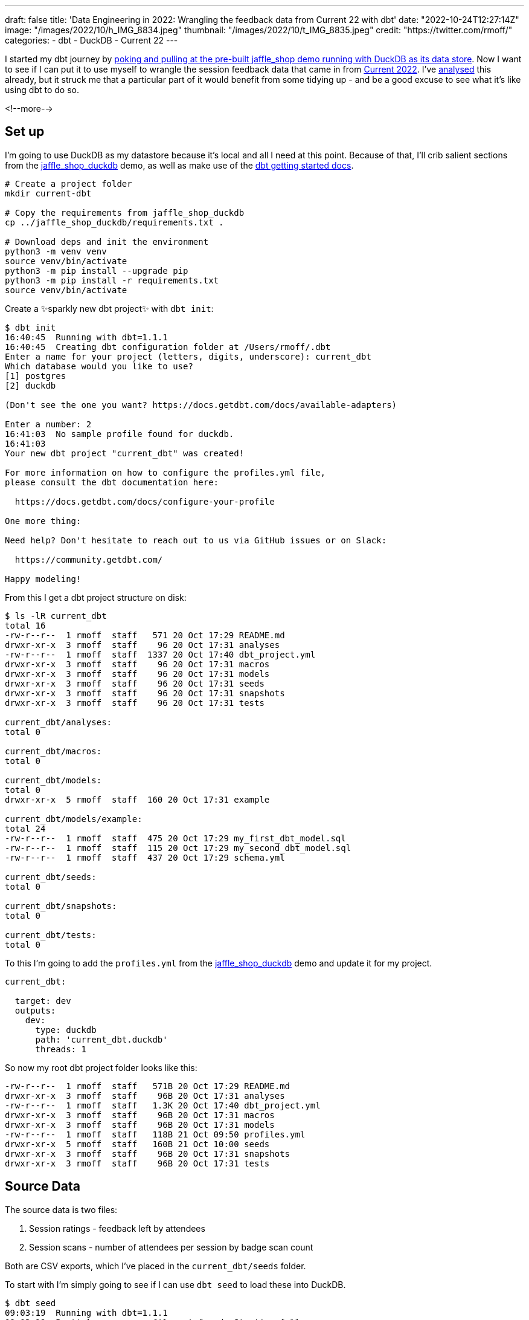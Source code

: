 ---
draft: false
title: 'Data Engineering in 2022: Wrangling the feedback data from Current 22 with dbt'
date: "2022-10-24T12:27:14Z"
image: "/images/2022/10/h_IMG_8834.jpeg"
thumbnail: "/images/2022/10/t_IMG_8835.jpeg"
credit: "https://twitter.com/rmoff/"
categories:
- dbt
- DuckDB
- Current 22
---

:source-highlighter: rouge
:icons: font
:rouge-css: style
:rouge-style: github

I started my dbt journey by link:/2022/10/20/data-engineering-in-2022-exploring-dbt-with-duckdb/[poking and pulling at the pre-built jaffle_shop demo running with DuckDB as its data store]. Now I want to see if I can put it to use myself to wrangle the session feedback data that came in from https://2022.currentevent.io/[Current 2022]. I've link:/2022/10/14/current-22-session-analysis-with-duckdb-and-jupyter-notebook/[analysed] this already, but it struck me that a particular part of it would benefit from some tidying up - and be a good excuse to see what it's like using dbt to do so. 

<!--more-->

## Set up

I'm going to use DuckDB as my datastore because it's local and all I need at this point. Because of that, I'll crib salient sections from the https://github.com/dbt-labs/jaffle_shop_duckdb/[jaffle_shop_duckdb] demo, as well as make use of the https://docs.getdbt.com/docs/get-started/getting-started-dbt-core[dbt getting started docs].

[source,bash]
----
# Create a project folder
mkdir current-dbt

# Copy the requirements from jaffle_shop_duckdb
cp ../jaffle_shop_duckdb/requirements.txt .

# Download deps and init the environment
python3 -m venv venv
source venv/bin/activate
python3 -m pip install --upgrade pip
python3 -m pip install -r requirements.txt
source venv/bin/activate
----

Create a ✨sparkly new dbt project✨ with `dbt init`: 

[source]
----
$ dbt init
16:40:45  Running with dbt=1.1.1
16:40:45  Creating dbt configuration folder at /Users/rmoff/.dbt
Enter a name for your project (letters, digits, underscore): current_dbt
Which database would you like to use?
[1] postgres
[2] duckdb

(Don't see the one you want? https://docs.getdbt.com/docs/available-adapters)

Enter a number: 2
16:41:03  No sample profile found for duckdb.
16:41:03
Your new dbt project "current_dbt" was created!

For more information on how to configure the profiles.yml file,
please consult the dbt documentation here:

  https://docs.getdbt.com/docs/configure-your-profile

One more thing:

Need help? Don't hesitate to reach out to us via GitHub issues or on Slack:

  https://community.getdbt.com/

Happy modeling!
----

From this I get a dbt project structure on disk: 

[source,bash]
----
$ ls -lR current_dbt
total 16
-rw-r--r--  1 rmoff  staff   571 20 Oct 17:29 README.md
drwxr-xr-x  3 rmoff  staff    96 20 Oct 17:31 analyses
-rw-r--r--  1 rmoff  staff  1337 20 Oct 17:40 dbt_project.yml
drwxr-xr-x  3 rmoff  staff    96 20 Oct 17:31 macros
drwxr-xr-x  3 rmoff  staff    96 20 Oct 17:31 models
drwxr-xr-x  3 rmoff  staff    96 20 Oct 17:31 seeds
drwxr-xr-x  3 rmoff  staff    96 20 Oct 17:31 snapshots
drwxr-xr-x  3 rmoff  staff    96 20 Oct 17:31 tests

current_dbt/analyses:
total 0

current_dbt/macros:
total 0

current_dbt/models:
total 0
drwxr-xr-x  5 rmoff  staff  160 20 Oct 17:31 example

current_dbt/models/example:
total 24
-rw-r--r--  1 rmoff  staff  475 20 Oct 17:29 my_first_dbt_model.sql
-rw-r--r--  1 rmoff  staff  115 20 Oct 17:29 my_second_dbt_model.sql
-rw-r--r--  1 rmoff  staff  437 20 Oct 17:29 schema.yml

current_dbt/seeds:
total 0

current_dbt/snapshots:
total 0

current_dbt/tests:
total 0
----

To this I'm going to add the `profiles.yml` from the https://raw.githubusercontent.com/dbt-labs/jaffle_shop_duckdb/duckdb/profiles.yml[jaffle_shop_duckdb] demo and update it for my project.  

[source,yaml]
----
current_dbt:

  target: dev
  outputs:
    dev:
      type: duckdb
      path: 'current_dbt.duckdb'
      threads: 1
----

So now my root dbt project folder looks like this: 

[source,bash]
----
-rw-r--r--  1 rmoff  staff   571B 20 Oct 17:29 README.md
drwxr-xr-x  3 rmoff  staff    96B 20 Oct 17:31 analyses
-rw-r--r--  1 rmoff  staff   1.3K 20 Oct 17:40 dbt_project.yml
drwxr-xr-x  3 rmoff  staff    96B 20 Oct 17:31 macros
drwxr-xr-x  3 rmoff  staff    96B 20 Oct 17:31 models
-rw-r--r--  1 rmoff  staff   118B 21 Oct 09:50 profiles.yml
drwxr-xr-x  5 rmoff  staff   160B 21 Oct 10:00 seeds
drwxr-xr-x  3 rmoff  staff    96B 20 Oct 17:31 snapshots
drwxr-xr-x  3 rmoff  staff    96B 20 Oct 17:31 tests
----


## Source Data

The source data is two files: 

1. Session ratings - feedback left by attendees
2. Session scans - number of attendees per session by badge scan count

Both are CSV exports, which I've placed in the `current_dbt/seeds` folder. 

To start with I'm simply going to see if I can use `dbt seed` to load these into DuckDB. 

[source,bash]
----
$ dbt seed
09:03:19  Running with dbt=1.1.1
09:03:19  Partial parse save file not found. Starting full parse.
09:03:20  Found 2 models, 4 tests, 0 snapshots, 0 analyses, 167 macros, 0 operations, 2 seed files, 0 sources, 0 exposures, 0 metrics
09:03:20
09:03:20  Concurrency: 1 threads (target='dev')
09:03:20
09:03:20  1 of 2 START seed file main.rating_detail ...................................... [RUN]
09:03:21  1 of 2 OK loaded seed file main.rating_detail .................................. [INSERT 2416 in 0.61s]
09:03:21  2 of 2 START seed file main.session_scans ...................................... [RUN]
09:03:21  2 of 2 OK loaded seed file main.session_scans .................................. [INSERT 163 in 0.10s]
09:03:21
09:03:21  Finished running 2 seeds in 0.86s.
09:03:21
09:03:21  Completed successfully
09:03:21
09:03:21  Done. PASS=2 WARN=0 ERROR=0 SKIP=0 TOTAL=2
----

Holy smokes! There's now a DuckDB file created, and within it two tables holding data! And all I did was drop two CSV files into a folder and run `dbt seed`. 

[source,bash]
----
$ ls -l *.duckdb
-rw-r--r--  1 rmoff  staff  2109440 21 Oct 10:03 current_dbt.duckdb
----

[source,sql]
----
current_dbt.duckdb> \dt
+---------------+
| name          |
+---------------+
| rating_detail |
| session_scans |
+---------------+
Time: 0.018s
current_dbt.duckdb> describe session_scans;
+-----+--------------------------------------------------------+---------+---------+------------+-------+
| cid | name                                                   | type    | notnull | dflt_value | pk    |
+-----+--------------------------------------------------------+---------+---------+------------+-------+
| 0   | Session Code                                           | VARCHAR | False   | <null>     | False |
| 1   | Day                                                    | VARCHAR | False   | <null>     | False |
| 2   | Start                                                  | VARCHAR | False   | <null>     | False |
| 3   | End                                                    | VARCHAR | False   | <null>     | False |
| 4   | Speakers                                               | VARCHAR | False   | <null>     | False |
| 5   | Name                                                   | VARCHAR | False   | <null>     | False |
| 6   | Scans                                                  | VARCHAR | False   | <null>     | False |
| 7   | Location                                               | VARCHAR | False   | <null>     | False |
| 8   | Average Sesion Rating                                  | DOUBLE  | False   | <null>     | False |
| 9   | # Survey Responses                                     | INTEGER | False   | <null>     | False |
| 10  | Please rate your overall experience with this session. | DOUBLE  | False   | <null>     | False |
| 11  | Please rate the quality of the content.                | DOUBLE  | False   | <null>     | False |
| 12  | Please rate your satisfaction with the presenter.      | DOUBLE  | False   | <null>     | False |
[…]
+-----+--------------------------------------------------------+---------+---------+------------+-------+
Time: 0.011s
current_dbt.duckdb> describe rating_detail;
+-----+---------------+---------+---------+------------+-------+
| cid | name          | type    | notnull | dflt_value | pk    |
+-----+---------------+---------+---------+------------+-------+
| 0   | sessionID     | INTEGER | False   | <null>     | False |
| 1   | title         | VARCHAR | False   | <null>     | False |
| 2   | Start Time    | VARCHAR | False   | <null>     | False |
| 3   | Rating Type   | VARCHAR | False   | <null>     | False |
| 4   | Rating Type_2 | VARCHAR | False   | <null>     | False |
| 5   | rating        | INTEGER | False   | <null>     | False |
| 6   | Comment       | VARCHAR | False   | <null>     | False |
| 7   | User ID       | INTEGER | False   | <null>     | False |
| 8   | First         | VARCHAR | False   | <null>     | False |
| 9   | Last          | VARCHAR | False   | <null>     | False |
| 10  | Email         | VARCHAR | False   | <null>     | False |
| 11  | Sponsor Share | VARCHAR | False   | <null>     | False |
| 12  | Account Type  | VARCHAR | False   | <null>     | False |
| 13  | Attendee Type | VARCHAR | False   | <null>     | False |
+-----+---------------+---------+---------+------------+-------+
Time: 0.009s
current_dbt.duckdb>
----

Pretty nice! So let's think now about what we want to do with this data. 

## Data Wrangling: The Spec

There are several things I want to do with the data: 

1. Create a single detail table of all rating comments and scores
2. Create a summary table of both rating and attendance data
3. Remove PII data of those who left ratings
4. Rename fields to remove spaces etc
5. Pivot the "Rating Type" / "rating" values into a set of columns. 
+
In its current form it looks like this: 
+
[source,sql]
----
current_dbt.duckdb> select SessionID, "Rating Type", rating from rating_detail;
+-----------+--------------------+--------+
| SessionID | Rating Type        | rating |
+-----------+--------------------+--------+
| 42        | Overall Experience | 5      |
| 42        | Presenter          | 5      |
| 42        | Content            | 4      |
| 42        | Overall Experience | 5      |
| 42        | Presenter          | 5      |
| 42        | Content            | 5      |
+-----------+--------------------+--------+
6 rows in set
Time: 0.009s
----
+
In the final table it would be better to pivot these into individual fields like this: 
+
[source,sql]
----
+------------+----------------+------------------+----------------+
| session_id | content_rating | presenter_rating | overall_rating |
+------------+----------------+------------------+----------------+
| 42         | <null>         | <null>           | 5              |
| 42         | <null>         | 5                | <null>         |
| 42         | 4              | <null>           | <null>         |
| 42         | <null>         | <null>           | 5              |
| 42         | <null>         | 5                | <null>         |
| 42         | 5              | <null>           | <null>         |
+------------+----------------+------------------+----------------+
6 rows in set
Time: 0.009s
----
+
With the data structured like this analyses can be more easily run against the data. 

6. Unify the identifier used for sessions - at the moment the two sets of data use `Session Code` and `sessionID` which don't relate and are sometimes `null`. The only common link is the title of the session itself. 
+
[source,sql]
----
current_dbt.duckdb> select r.sessionID,
                            s."Session Code",
                            r.title
                      from rating_detail r
                            inner join session_scans s
                            on r.title=s.name
                    using sample 5;
+-----------+--------------+-----------------------------------------------------------------------------------------------+
| sessionID | Session Code | title                                                                                         |
+-----------+--------------+-----------------------------------------------------------------------------------------------+
| 140       | 50650015-1   | A Crash Course in Designing Messaging APIs                                                    |
| 33        | 50650015-2   | You're Spiky and We Know It - Twilio's journey on Handling Data Spikes for Real-Time Alerting |
| 141       | 50650011-7   | Bootiful Kafka: Get the Message!                                                              |
| 139       | <null>       | KEYNOTE: Apache Kafka: Past, Present, & Future                                                |
| 104       | 50650048-4   | Knock Knock, Who's There? Identifying Kafka Clients in a Multi-tenant Environment             |
+-----------+--------------+-----------------------------------------------------------------------------------------------+
5 rows in set
Time: 0.009s
----

7. Create a new field showing if an attendee who left a session rating was there in-person or not. The source data has `Attendee Type` field but this is more granular and exposes more data than we'd like to to the end analyst
+
[source,sql]
----
current_dbt.duckdb> select "Attendee type" , count(*) 
                      from main_seed_data.rating_detail 
                    group by "Attendee Type" 
                    order by 1;
+--------------------+--------------+
| Attendee Type      | count_star() |
+--------------------+--------------+
| Employee           | 126          |
| General            | 1334         |
| Speaker            | 298          |
[…]
| Virtual            | 537          |
+--------------------+--------------+
15 rows in set
Time: 0.008s
----

8. Exclude session data for mealtimes (whilst this data is important, it's outside my scope of analysis)
9. Pivot the session track into a single field. Currently the data has a field for each track and a check in the appropriate one. Very spreadsheet-y, not very RDBMS-y: 
+
[source,sql]
----
current_dbt.duckdb> select * from main_seed_data.session_scans using sample 10;
+ […] -+--------------+------------------+------------------------------+
| […]  | Kafka Summit | Modern Data Flow | Operations and Observability |
+ […] -+--------------+------------------+------------------------------+
| […]  | x            | <null>           | x                            |
| […]  | <null>       | <null>           | <null>                       |
| […]  | x            | x                | <null>                       |
| […]  | x            | x                | <null>                       |
| […]  | <null>       | <null>           | x                            |
| […]  | <null>       | x                | <null>                       |
| […]  | <null>       | <null>           | x                            |
| […]  | x            | <null>           | <null>                       |
| […]  | <null>       | x                | <null>                       |
| […]  | <null>       | <null>           | <null>                       |
+ […] -+--------------+------------------+------------------------------+
10 rows in set
Time: 0.025s
----
+
I'd rather narrow the table into a single https://duckdb.org/docs/sql/data_types/list[`LIST`] of track(s) for each session, something like: 
+
[source,sql]
----
+ […] -+----------------------------------------------------+
| […]  | Track                                              |
+ […] -+----------------------------------------------------+
| […]  | ['Kafka Summit','Operations and Observability']    |
| […]  | ['Kafka Summit']                                   |
| […]  | ['Kafka Summit']                                   |
| […]  | ['Modern Data Flow']                               |
+ […] -+----------------------------------------------------+
----


## My First Model 👨‍🎓

### Staging model #1: Rating Detail (`stg_rating`)

Following the pattern of the https://github.com/dbt-labs/jaffle_shop_duckdb[jaffle shop] demo, I'm going to use staging tables to tidy up the raw data to start with. 

We'll check the pattern works first with one table (`rating_detail`) and then move on to the other. 

In starting to write out the SQL I noticed a problem in my naming: 

[source,sql]
----
with source as (
  select * from {{ ref('rating_detail')}}
)
----

Although the `ref` here is to the seed data, it made me think about the database object names. If my source raw data is going to be loaded into a table called `rating_detail` then it's potentially going to get rather confusing. I want to either use a name prefix or perhaps a separate database catalog (schema) for this raw data that I've loaded. Checking the docs I found the https://docs.getdbt.com/reference/seed-configs[seed configuration] including an option to https://docs.getdbt.com/reference/seed-configs#apply-the-schema-configuration-to-all-seeds[set the schema]. 

So I've added to my `dbt_project.yml` the following: 

[source,yaml]
----
seeds:
  +schema: seed_data
----

I could drop the existing tables directly (just to keep things tidy), but in all honesty it's quicker just to remove the database and let DuckDB create a new one when we re-run the seed command.

[source,bash]
----
$ rm current_dbt.duckdb
$ dbt seed
13:26:03  Running with dbt=1.1.1
13:26:03  Unable to do partial parsing because a project config has changed
13:26:03  Found 2 models, 4 tests, 0 snapshots, 0 analyses, 167 macros, 0 operations, 2 seed files, 0 sources, 0 exposures, 0 metrics
13:26:03
13:26:04  Concurrency: 1 threads (target='dev')
13:26:04
13:26:04  1 of 2 START seed file main_seed_data.rating_detail ............................ [RUN]
13:26:04  1 of 2 OK loaded seed file main_seed_data.rating_detail ........................ [INSERT 2416 in 0.54s]
13:26:04  2 of 2 START seed file main_seed_data.session_scans ............................ [RUN]
13:26:04  2 of 2 OK loaded seed file main_seed_data.session_scans ........................ [INSERT 163 in 0.11s]
13:26:04
13:26:04  Finished running 2 seeds in 0.84s.
13:26:04
13:26:04  Completed successfully
13:26:04
13:26:04  Done. PASS=2 WARN=0 ERROR=0 SKIP=0 TOTAL=2
----

Now my seed data is loaded into two tables in their own schema: 

[source,sql]
----
$ duckdb current_dbt.duckdb -c "select table_schema, table_name, table_type from information_schema.tables;"

┌────────────────┬───────────────┬────────────┐
│  table_schema  │  table_name   │ table_type │
├────────────────┼───────────────┼────────────┤
│ main_seed_data │ rating_detail │ BASE TABLE │
│ main_seed_data │ session_scans │ BASE TABLE │
└────────────────┴───────────────┴────────────┘
----

++++
<div class="tenor-gif-embed" data-postid="16333599" data-share-method="host" data-aspect-ratio="1.26482" data-width="100%"><a href="https://tenor.com/view/shaun-the-sheep-thumbs-up-okay-alright-good-job-gif-16333599">Shaun The Sheep Thumbs Up GIF</a>from <a href="https://tenor.com/search/shaun+the+sheep-gifs">Shaun The Sheep GIFs</a></div> <script type="text/javascript" async src="https://tenor.com/embed.js"></script>
++++

So back to my staging model. Here's my first pass at the clean up of `rating_detail` based on the relevant points of the link:#_data_wrangling_the_spec[spec above] to implement at this stage. 

[source,sql]
----
WITH      source_data AS (
          -- Spec #4: Rename fields to remove spaces etc
          SELECT    title           AS session_name,
                    "Rating Type"   AS rating_type,
                    rating,
                    "comment"       AS rating_comment,
                    "Attendee Type" AS attendee_type
                    -- Spec #7 Create a new field showing if attendee was in-person or not
                    CASE WHEN "Attendee Type" = 'Virtual' THEN 1 ELSE 0 AS virtual_attendee
                    -- Spec #3: Remove PII data of those who left ratings
          FROM      {{ ref('rating_detail') }}
          )

SELECT    *
FROM      source_data
-- Spec #8: Exclude irrelevant sessions
WHERE     session_name NOT IN ('Breakfast', 'Lunch', 'Registration')
----

Let's compile it and see how it goes. Before I do this I'm going to tear off the training wheels and remove the example models - we can do this for ourselves :-)

[source,bash]
----
$ rm -rf models/example
----

[source,bash]
----
$ dbt compile
14:24:11  Running with dbt=1.1.1
14:24:12  [WARNING]: Configuration paths exist in your dbt_project.yml file which do not apply to any resources.
There are 1 unused configuration paths:
- models.current_dbt.example

14:24:12  Found 1 model, 0 tests, 0 snapshots, 0 analyses, 167 macros, 0 operations, 2 seed files, 0 sources, 0 exposures, 0 metrics
14:24:12
14:24:12  Concurrency: 1 threads (target='dev')
14:24:12
14:24:12  Done.
----

A warning which we'll look at later, but for now it _looks_ like the compile succeeded. Let's check the output: 

[source,sql]
----
$ cat ./target/compiled/current_dbt/models/staging/stg_ratings.sql
WITH      source_data AS (
          -- Spec #4: Rename fields to remove spaces etc
          SELECT    title           AS session_name,
                    "Rating Type"   AS rating_type,
                    rating,
                    "comment"       AS rating_comment,
                    "Attendee Type" AS attendee_type
                    -- Spec #7 Create a new field showing if attendee was in-person or not
                    CASE WHEN "Attendee Type" = 'Virtual' THEN 1 ELSE 0 AS virtual_attendee
                    -- Spec #3: Remove PII data of those who left ratings
          FROM      "main"."main_seed_data"."rating_detail"
          )

SELECT    *
FROM      source_data
-- Spec #8: Exclude irrelevant sessions
WHERE     session_name NOT IN ('Breakfast', 'Lunch', 'Registration')
----

I'm not sure if the qualification of the schema looks right here `FROM      "main"."main_seed_data"."rating_detail"` but let's worry about that when we need to. Which is right now, because I'm going to try and run this model too. Over in the `dbt_project.yml` I'll tell it to create the staging model as a view (and in the process fix the warning above about the unused `examples` path): 

[source,yaml]
----
models:
  current_dbt:
    staging:
      +materialized: view
----

With that set, let's try running it. If all goes well, I'll get a view created in DuckDB. 

[source,sql]
----
$ dbt run
14:27:41  Running with dbt=1.1.1
14:27:41  Unable to do partial parsing because a project config has changed
14:27:42  Found 1 model, 0 tests, 0 snapshots, 0 analyses, 167 macros, 0 operations, 2 seed files, 0 sources, 0 exposures, 0 metrics
14:27:42
14:27:42  Concurrency: 1 threads (target='dev')
14:27:42
14:27:42  1 of 1 START view model main.stg_ratings ....................................... [RUN]
14:27:42  1 of 1 ERROR creating view model main.stg_ratings .............................. [ERROR in 0.05s]
14:27:42
14:27:42  Finished running 1 view model in 0.24s.
14:27:42
14:27:42  Completed with 1 error and 0 warnings:
14:27:42
14:27:42  Runtime Error in model stg_ratings (models/staging/stg_ratings.sql)
14:27:42    Parser Error: syntax error at or near "CASE"
14:27:42    LINE 12:                     CASE WHEN "Attendee Type" = 'Virtual' THEN 1 ELSE 0 AS virtual_attendee
14:27:42                        -- Spec #3: Remove PII data of those who left ratings
14:27:42              FROM      "main"."main_seed_data"."rating_detail"
14:27:42              )
14:27:42
14:27:42    SELECT    *
14:27:42    FROM      source_data
14:27:42    -- Spec #8: Exclude irrelevant sessions
14:27:42    WHERE     session_name NOT IN ('Breakfast', 'Lunch', 'Registration')
14:27:42      );
14:27:42    ...
14:27:42                                 ^
14:27:42
14:27:42  Done. PASS=0 WARN=0 ERROR=1 SKIP=0 TOTAL=1
----

Well, all didn't go well. 

[source]
----
Runtime Error in model stg_ratings (models/staging/stg_ratings.sql)
  Parser Error: syntax error at or near "CASE"
----

Hmmm. So it turns out that the compile will compile _but not parse_ the SQL for validity. Rookie SQL mistake right here: 

[source,sql]
----
  "Attendee Type" AS attendee_type
  CASE WHEN "Attendee Type" = 'Virtual' THEN 1 ELSE 0 AS virtual_attendee
----

Can you see it? Or rather, not see it? 

How about now?

[source,sql]
----
  --                             👇️👀
  "Attendee Type" AS attendee_type,
  CASE WHEN "Attendee Type" = 'Virtual' THEN 1 ELSE 0 AS virtual_attendee
----

With the errant comma put in its place after `attendee_type`, and then subsequently the missing `END` that the eagle-eyed amongst you will have spotted inserted in the `CASE` statement, things look better: 

[source,sql]
----
  "Attendee Type" AS attendee_type,
  CASE WHEN "Attendee Type" = 'Virtual' THEN 1 ELSE 0 END AS virtual_attendee
----

and as if by magic… 

[source,bash]
----
$ dbt run
14:55:57  Running with dbt=1.1.1
14:55:57  Found 1 model, 0 tests, 0 snapshots, 0 analyses, 167 macros, 0 operations, 2 seed files, 0 sources, 0 exposures, 0 metrics
14:55:57
14:55:57  Concurrency: 1 threads (target='dev')
14:55:57
14:55:57  1 of 1 START view model main.stg_ratings ....................................... [RUN]
14:55:57  1 of 1 OK created view model main.stg_ratings .................................. [OK in 0.08s]
14:55:57
14:55:57  Finished running 1 view model in 0.24s.
14:55:57
14:55:57  Completed successfully
14:55:57
14:55:57  Done. PASS=1 WARN=0 ERROR=0 SKIP=0 TOTAL=1
----

_(turns out the schema qualification I was worrying about worked just fine)_

Check it out!  

[source,sql]
----
$ duckdb current_dbt.duckdb -c "select table_schema, table_name, table_type from information_schema.tables;"

┌────────────────┬───────────────┬────────────┐
│  table_schema  │  table_name   │ table_type │
├────────────────┼───────────────┼────────────┤
│ main_seed_data │ session_scans │ BASE TABLE │
│ main_seed_data │ rating_detail │ BASE TABLE │
│ main           │ stg_ratings   │ VIEW       │
└────────────────┴───────────────┴────────────┘

$ duckdb current_dbt.duckdb -c "select * from stg_ratings using sample 5;"

┌────────────────┬────────────────────┬────────┬─────────────────────┬─────────────────┬──────────────────┐
│   session_name │    rating_type     │ rating │ rating_comment      │  attendee_type  │ virtual_attendee │
├────────────────┼────────────────────┼────────┼─────────────────────┼─────────────────┼──────────────────┤
│ Session x      │ Content            │ 4      │ Need more cheetohs  │ Sponsor         │ 0                │
│ Session y   .. │ Content            │ 3      │                     │ General         │ 0                │
│ Session z      │ Presenter          │ 4      │ Great hair, ...     │ Sponsor         │ 0                │
│ Session foo .. │ Overall Experience │ 5      │                     │ Virtual         │ 1                │
│ Session bar .. │ Presenter          │ 5      │                     │ General         │ 0                │
└────────────────┴────────────────────┴────────┴─────────────────────┴─────────────────┴──────────────────┘
----

++++
<div class="tenor-gif-embed" data-postid="18653611" data-share-method="host" data-aspect-ratio="1.35593" data-width="100%"><a href="https://tenor.com/view/magic-gif-18653611">Magic GIF</a>from <a href="https://tenor.com/search/magic-gifs">Magic GIFs</a></div> <script type="text/javascript" async src="https://tenor.com/embed.js"></script>
++++

(actual footage of me with my lockdown beard 😉 )

The last thing we need to do is #5 in the link:#_data_wrangling_the_spec[spec above] -- pivot the rating types into in individual columns, turning this: 

[source,sql]
----
+-----------+-----------+--------+
| SessionID |Rating Type| rating |
+-----------+-----------+--------+
| 42        | Overall   | 5      |
| 42        | Presenter | 5      |
| 42        | Content   | 4      |
| 42        | Overall   | 5      |
| 42        | Presenter | 5      |
| 42        | Content   | 5      |
+-----------+-----------+--------+
----

into this: 

[source,sql]
----
+------------+----------------+------------------+----------------+
| session_id | content_rating | presenter_rating | overall_rating |
+------------+----------------+------------------+----------------+
| 42         | <null>         | <null>           | 5              |
| 42         | <null>         | 5                | <null>         |
| 42         | 4              | <null>           | <null>         |
| 42         | <null>         | <null>           | 5              |
| 42         | <null>         | 5                | <null>         |
| 42         | 5              | <null>           | <null>         |
+------------+----------------+------------------+----------------+
----

For this I'm going to try my hand at some https://docs.getdbt.com/docs/build/jinja-macros[Jinja] since this feels like a great place for it. To start with, I'll first get the unique set of values: 

[source,sql]
----
current_dbt.duckdb> select distinct rating_type from stg_ratings;
+--------------------+
| rating_type        |
+--------------------+
| Overall Experience |
| Presenter          |
| Content            |
+--------------------+
3 rows in set
Time: 0.010s
----

and build this into a Jinja variable in the model: 

[source,python]
----
{% set rating_types = ['Overall Experience','Presenter', 'Content'] %}
----

and then use this to build several `CASE` statements: 

[source,python]
----
-- Spec #5: Pivot rating type into individual columns
{% for r in rating_types -%}
  CASE WHEN rating_type = '{{ r }}' THEN rating END AS {{ r.lower().replace(' ','_') }}_rating,
  CASE WHEN rating_type = '{{ r }}' THEN "comment" END AS {{ r.lower().replace(' ','_') }}_comment,
{% endfor -%}
----

Note the use of `.lower()` and `.replace` to force the name to lowercase and replace spaces with underscores. Otherwise you end up with column names like `"Overall Experience_comment"` instead of `overall_experience_comment`. 

Here's the finished model: 

[source,sql]
----
{% set rating_types = ['Overall Experience','Presenter', 'Content'] %}

WITH      source_data AS (
          -- Spec #4: Rename fields to remove spaces etc
          SELECT    TRIM(title)      AS session_name,
                    -- Spec #5: Pivot rating type into individual columns
                    {% for r in rating_types -%}
                      CASE WHEN "Rating Type" = '{{ r }}' THEN rating END AS {{ r.lower().replace(' ','_') }}_rating,
                      CASE WHEN "Rating Type" = '{{ r }}' THEN "comment" END AS {{ r.lower().replace(' ','_') }}_comment,
                    {% endfor -%}
                    -- Spec #7 Create a new field showing if attendee was in-person or not
                    CASE WHEN "Attendee Type" = 'Virtual' THEN 1 ELSE 0 END AS virtual_attendee
                    -- Spec #3: Remove PII data of those who left ratings
          FROM      {{ ref('rating_detail') }}
          )

SELECT    *
FROM      source_data
-- Spec #8: Exclude irrelevant sessions
WHERE     session_name NOT IN ('Breakfast', 'Lunch', 'Registration')
----


Which creates a table that looks like this: 

[source,sql]
----
+-----+----------------------------+---------+
| cid | name                       | type    |
+-----+----------------------------+---------+
| 0   | session_name               | VARCHAR |
| 1   | overall_experience_rating  | INTEGER |
| 2   | overall_experience_comment | VARCHAR |
| 3   | presenter_rating           | INTEGER |
| 4   | presenter_comment          | VARCHAR |
| 5   | content_rating             | INTEGER |
| 6   | content_comment            | VARCHAR |
| 7   | attendee_type              | VARCHAR |
| 8   | virtual_attendee           | INTEGER |
+-----+----------------------------+---------+
----


### Staging model #2: Session Scans (`stg_scans`)

Let's build the other staging model now. The only point of interest here is combining the numerous fields that represent all the tracks and have a value in them if the associated session was in that track. 

The SQL pattern I want to replicate is this: 

1. In a CTE (Common Table Expression), for each field, if it's not `NULL` then return a single-entry https://duckdb.org/docs/sql/data_types/list[`LIST`] with the name (not value) of the field
2. Select from the CTE and use `LIST_CONCAT` to condense all the `LIST` fields

If it's easier to visualise it then here's a test dataset that mimics the source: 

[source,sql]
----
+--------+--------+
| A      | B      |
+--------+--------+
| <null> | X      |
| X      | <null> |
| X      | X      |
+--------+--------+
----

and here's the resulting transformation: 

[source,sql]
----
WITH X AS (SELECT A, B,
       CASE WHEN A='X' THEN ['A'] END AS F0,
       CASE WHEN B='X' THEN ['B'] END AS F1
FROM FOO)
SELECT LIST_CONCAT(F0, F1) AS COMBINED_FLAGS FROM X

+----------------+
| COMBINED_FLAGS |
+----------------+
| ['B']          |
| ['A']          |
| ['A', 'B']     |
+----------------+
----

Here's my `stg_scans` model using this approach. Note also the use of `loop.index` to create the required number of field aliases that can then be referenced in the subsequent `SELECT`. 

[source,sql]
----
{% set tracks = ['Architectures You've Always Wondered About','Case Studies','Data Development Life Cycle','Developing Real-Time Applications','Event Streaming in Academia and Beyond','Fun and Geeky','Kafka Summit','Modern Data Flow','Operations and Observability','Panel','People & Culture','Real Time Analytics','Sponsored Session','Streaming Technologies'] %}

WITH      source_data AS (
          -- Spec #4: Rename fields to remove spaces etc
          SELECT    NAME                   AS session_name,
                    Speakers               AS speakers,
                    scans                  AS scans,
                    "# Survey Responses"   AS rating_ct,
                    -- Spec #9 Combine all track fields into a single summary
                    {% for t in tracks -%}
                    CASE WHEN t IS NOT NULL THEN ['t'] END 
                                           AS F{{ loop.index }},
                    {% endfor -%}
          FROM      {{ ref('session_scans') }}
          )
SELECT    session_name,
          speakers,
          scans,
          rating_ct,
          LIST_CONCAT(
            {% for t in tracks -%}
              F{{ loop.index }},
            {% endfor -%}
          ) AS track 
FROM      source_data
----

Is it just me, or are you deeply suspicious when your code runs the first time of trying without error? 

[source,bash]
----
$ dbt run --select stg_scans
16:17:19  Running with dbt=1.1.1
16:17:19  Found 2 models, 0 tests, 0 snapshots, 0 analyses, 167 macros, 0 operations, 2 seed files, 0 sources, 0 exposures, 0 metrics
16:17:19
16:17:19  Concurrency: 1 threads (target='dev')
16:17:19
16:17:19  1 of 1 START view model main.stg_scans ......................................... [RUN]
16:17:19  1 of 1 OK created view model main.stg_scans .................................... [OK in 0.08s]
16:17:19
16:17:19  Finished running 1 view model in 0.20s.
16:17:20
16:17:20  Completed successfully
16:17:20
16:17:20  Done. PASS=1 WARN=0 ERROR=0 SKIP=0 TOTAL=1
----

and then you go to check the resulting view… and it's exactly that same as the one you just built with a different name? 

[source,sql]
----
current_dbt.duckdb> describe stg_scans;
+-----+------------------+---------+---------+------------+-------+
| cid | name             | type    | notnull | dflt_value | pk    |
+-----+------------------+---------+---------+------------+-------+
| 0   | session_name     | VARCHAR | False   | <null>     | False |
| 1   | rating_type      | VARCHAR | False   | <null>     | False |
| 2   | rating           | INTEGER | False   | <null>     | False |
| 3   | rating_comment   | VARCHAR | False   | <null>     | False |
| 4   | attendee_type    | VARCHAR | False   | <null>     | False |
| 5   | virtual_attendee | INTEGER | False   | <null>     | False |
+-----+------------------+---------+---------+------------+-------+
Time: 0.009s
----

…because you copied the source **and didn't save it** so dbt was just running exactly the same as before but with a different name.

++++
<div class="tenor-gif-embed" data-postid="5928154" data-share-method="host" data-aspect-ratio="1.31" data-width="100%"><a href="https://tenor.com/view/face-palm-shake-my-head-smdh-smh-muppets-gif-5928154">Face Palm Shake My Head GIF</a>from <a href="https://tenor.com/search/face+palm-gifs">Face Palm GIFs</a></div> <script type="text/javascript" async src="https://tenor.com/embed.js"></script>
++++

Let's save our masterpiece and try actually running that instead: 

[source,bash]
----
$ dbt run --select stg_scans
16:22:33  Running with dbt=1.1.1
16:22:33  Encountered an error:
Compilation Error in model stg_scans (models/staging/stg_scans.sql)
  expected token ',', got 've'
    line 1
      {% set tracks = ['Architectures You've Always Wondered About',
      […]
----

Phew - an error. I mean, that's a shame, but at least it's running the code we wanted it to :) 

The error was an unescaped quote, so let's fix that and try again. 

[source,bash]
----
16:23:35  Completed with 1 error and 0 warnings:
16:23:35
16:23:35  Runtime Error in model stg_scans (models/staging/stg_scans.sql)
16:23:35    Parser Error: syntax error at or near ")"
16:23:35    LINE 62:             ) AS track
16:23:35                         ^
----

Not sure a clear error this time. Let's check out the compiled SQL to see if our Jinja magic is working.

[source,sql]
----
$ cat ./target/compiled/current_dbt/models/staging/stg_scans.sql

WITH      source_data AS (
          -- Spec #4: Rename fields to remove spaces etc
          SELECT    NAME                   AS session_name,
                    Speakers               AS speakers,
                    scans                  AS scans,
                    "# Survey Responses"   AS rating_ct,
                    -- Spec #9 Combine all track fields into a single summary
                    CASE WHEN t IS NOT NULL THEN ['t'] END
                                           AS F1,
                    CASE WHEN t IS NOT NULL THEN ['t'] END
                                           AS F2,
[…]
                    FROM      "main"."main_seed_data"."session_scans"
          )
SELECT    session_name,
          speakers,
          scans,
          rating_ct,
          LIST_CONCAT(
            F1,
            F2,
[…]
            ) AS track
FROM      source_data
----

So some of it's working. The incrementing field name (`F1`, `F2`, etc), and the list iteration. However, the `t` literal shouldn't be there - and that's because I didn't enclose it in the magic double curly braces `{{ fun happens here }}`. 

[source,sql]
----
  CASE WHEN t IS NOT NULL THEN ['t'] END 
----

should be 

[source,sql]
----
  CASE WHEN {{ t }} IS NOT NULL THEN ['{{ t }}'] END 
----

Let's compile that and see: 

[source,sql]
----
$ cat ./target/compiled/current_dbt/models/staging/stg_scans.sql


WITH      source_data AS (
          -- Spec #4: Rename fields to remove spaces etc
          SELECT    NAME                   AS session_name,
                    Speakers               AS speakers,
                    scans                  AS scans,
                    "# Survey Responses"   AS rating_ct,
                    -- Spec #9 Combine all track fields into a single summary
                    CASE WHEN Architectures You've Always Wondered About IS NOT NULL THEN ['Architectures You've Always Wondered About'] END
                                           AS F1,
                    CASE WHEN Case Studies IS NOT NULL THEN ['Case Studies'] END
                                           AS F2,
                    CASE WHEN Data Development Life Cycle IS NOT NULL THEN ['Data Development Life Cycle'] END
                                           AS F3,
[…]
----

We're making progress! The field name needs double-quoting, and we need to work out how to escape the `'` in some of the values. The former is simple enough, and the latter is solved with a quick visit to the dbt docs and their excellent search which hits https://docs.getdbt.com/reference/dbt-jinja-functions/cross-database-macros#escape_single_quotes[`escape_single_quotes`] straight away…

…which turns out to not be so simple because the dbt version I'm using (1.1.1) needs to be >=1.2 to use the function. For now I'm going to omit the problematic track and worry about it at a later point if I have chance to figure out upgrading :) 

So, having figured out the first Jinja problem (and hacked our way around it by fudging the data), let's go back to the error that we had before: 

[source,bash]
----
Parser Error: syntax error at or near ")"
LINE 60:             ) AS track
----

If we look at the compiled SQL, we'll see this: 

[source,sql]
----
[…]
SELECT    session_name,
          speakers,
          scans,
          rating_ct,
          LIST_CONCAT(
            F1,
            F2,
[…]
            F13,
            ) AS track
FROM      source_data
----

Notice that trailing comma *after* the final field iteration (`F13`)? That's causing the error. 

The problem comes from this bit of code: 

[source,sql]
----
LIST_CONCAT(
  {% for t in tracks -%}
    F{{ loop.index }},
  {% endfor -%}
) AS track 
----

The loop includes a field seperator `,` *every* iteration which is _mostly_ what we want—except we don't want it on the final iteration. Let's see if we can code around that by checking our index in the iteration (`loop.index`) against the length of the list (`tracks|length`):

[source,sql]
----
LIST_CONCAT(
  {% for t in tracks -%}
--  Literal                 If the current loop index    Literal
--  |    Loop index         is not the last one THEN     |      end if                                          
--  |       |                       |                    |      |          
--  V\--------------/ \---------------------------------/V \---------/                                                               
    F{{ loop.index }} {% if loop.index < tracks|length %}, {% endif %}
  {% endfor -%}
) AS track 
----

Now if we compile the model we can see a nice set of SQL: 

[source,sql]
----
LIST_CONCAT(
  F1 ,
  F2 ,
[…]
  F12 ,
  F13
  ) AS track
----

We're getting there, but still no dice when we run the model: 

[source,bash]
----
$ dbt run --select stg_scans
16:54:13  Running with dbt=1.1.1
16:54:14  Found 2 models, 0 tests, 0 snapshots, 0 analyses, 167 macros, 0 operations, 2 seed files, 0 sources, 0 exposures, 0
 metrics
16:54:14
16:54:14  Concurrency: 1 threads (target='dev')
16:54:14
16:54:14  1 of 1 START view model main.stg_scans ......................................... [RUN]
16:54:14  1 of 1 ERROR creating view model main.stg_scans ................................ [ERROR in 0.05s]
16:54:14
16:54:14  Finished running 1 view model in 0.21s.
16:54:14
16:54:14  Completed with 1 error and 0 warnings:
16:54:14
16:54:14  Runtime Error in model stg_scans (models/staging/stg_scans.sql)
16:54:14    Binder Error: No function matches the given name and argument types 'list_concat(VARCHAR[], VARCHAR[], VARCHAR[],
 VARCHAR[], VARCHAR[], VARCHAR[], VARCHAR[], VARCHAR[], VARCHAR[], VARCHAR[], VARCHAR[], VARCHAR[], VARCHAR[])'. You might ne
ed to add explicit type casts.
16:54:14        Candidate functions:
16:54:14        list_concat(ANY[], ANY[]) -> ANY[]
16:54:14
16:54:14
16:54:14  Done. PASS=0 WARN=0 ERROR=1 SKIP=0 TOTAL=1
----

Turns out I mis-read https://duckdb.org/docs/sql/functions/nested#list-functions[the docs for `LIST_CONCAT`] — it concatenates **two** lists, not many. We can see this if I expand my test case from above: 

[source,sql]
----
current_dbt.duckdb> WITH X AS (SELECT A, B,
                           CASE WHEN A='X' THEN ['A'] END AS F0,
                           CASE WHEN B='X' THEN ['B'] END AS F1, CASE WHEN B='X' THEN ['B'] END AS F2
                    FROM FOO)
                    SELECT LIST_CONCAT(F0, F1, F2) AS COMBINED_FLAGS FROM X

Binder Error: No function matches the given name and argument types 'list_concat(VARCHAR[], VARCHAR[], VARCHAR[])'. You might need to add explicit type casts.
        Candidate functions:
        list_concat(ANY[], ANY[]) -> ANY[]

LINE 5: SELECT LIST_CONCAT(F0, F1, F2) AS COMBINED_FLAGS FROM X...
               ^

----

The solution is to stack the `LIST_CONCAT` statements, as demonstrated here: 

[source,sql]
----
current_dbt.duckdb> WITH X AS (SELECT A, B,
                           CASE WHEN A='X' THEN ['A'] END AS F0,
                           CASE WHEN B='X' THEN ['B'] END AS F1, 
                           CASE WHEN B='X' THEN ['B'] END AS F2
                    FROM FOO)
                    SELECT LIST_CONCAT(LIST_CONCAT(F0, F1), F2) AS COMBINED_FLAGS FROM X

+-----------------+
| COMBINED_FLAGS  |
+-----------------+
| ['B', 'B']      |
| ['A']           |
| ['A', 'B', 'B'] |
+-----------------+
3 rows in set
Time: 0.009s
----

After a bit of fiddling here's the bit of the dbt model code to generate this necessary SQL: 

[source,sql]
----
[…]
SELECT    […], 
          -- LIST_CONCAT takes two parameters, so we're going to stack them. 
          -- Write a nested LIST_CONCAT for all but one occurance of the tracks
          {% for x in range((tracks|length -1)) -%}
            LIST_CONCAT(
          {% endfor -%}
          -- For every track…
          {% for t in tracks -%}
            -- Write out the field number
            F{{ loop.index }} 
            -- Unless it's the first one, add a close parenthesis
            {% if loop.index !=1  %}) {% endif %} 
            -- Unless it's the last one, add a comma
            {% if loop.index < tracks|length %}, {% endif %}
          {% endfor -%} 
          AS track 
FROM      source_data
----

Which compiles into this monstrosity (minus the whitespaces and verbose comments): 

[source,sql]
----
SELECT    […]
          LIST_CONCAT ( LIST_CONCAT ( LIST_CONCAT ( LIST_CONCAT ( LIST_CONCAT ( LIST_CONCAT ( LIST_CONCAT ( LIST_CONCAT ( LIST_CONCAT ( LIST_CONCAT ( LIST_CONCAT ( LIST_CONCAT (
                        F1 , F2 ) , F3 ) , F4 ) , F5 ) , F6 ) , F7 ) , F8 ) , F9 ) , F10 ) , F11 ) , F12 ) , F13 )
          AS track
FROM      source_data
----

The resulting transformed data looks like this - exactly what we wanted, with a single field and zero or more instances of the Track value: 

[source,sql]
----
+-------------------------------------------------------+
| track                                                 |
+-------------------------------------------------------+
| ['Kafka Summit', 'Modern Data Flow']                  |
| ['Panel']                                             |
| <null>                                                |
| ['Kafka Summit', 'Streaming Technologies']            |
| ['Event Streaming in Academia and Beyond']            |
[…]
----

Over on the friendly https://discord.com/invite/tcvwpjfnZx[DuckDB Discord group] there were a couple of suggestions how this SQL might be written more effectively and neatly, including using https://duckdb.org/docs/sql/functions/nested#filter[`list_filter()` with a lambda], or using list comprehension functionality which was added recently. I didn't try either of these yet so let me know if you have done!

The other thing to say here is that the point of the Jinja templating is to make models reusable and flexible - but arguably that soup of `{{` `{%` `(` etc above may not be as straightforward to maintain in the long run _given a static data set_ as simply copy and pasting the SQL with the hard-coded values whilst the logic is fresh in one's head. Right tool, right job. 

### Staging model #3: Session IDs

The last thing that I want to add to both staging tables is a surrogate key to represent the unique session (#6 in the link:#_data_wrangling_the_spec[spec list above]). There's a https://docs.getdbt.com/blog/sql-surrogate-keys[nice doc about surrogate keys] on the dbt website itself. To do this I'll create a utility staging table to generate the IDs across both sources (`stg_scans`, `stg_ratings`), and then use this in the subsequent join that I'll do afterwards. 

The two sources of data (scans and ratings) have a different number of sessions: 

[source,sql]
----
current_dbt.duckdb> select count (distinct session_name) from stg_scans;
+------------------------------+
| count(DISTINCT session_name) |
+------------------------------+
| 157                          |
+------------------------------+
1 row in set
Time: 0.009s
current_dbt.duckdb> select count (distinct session_name) from stg_ratings
+------------------------------+
| count(DISTINCT session_name) |
+------------------------------+
| 123                          |
+------------------------------+
1 row in set
Time: 0.008s
----

So `stg_scans` has the most rows, and we can check which table(s) has unique sessions in: 

[source,sql]
----
current_dbt.duckdb> select session_name from stg_ratings 
                      where session_name not in 
                        (select session_name 
                           from stg_scans);
0 rows in set
Time: 0.006s
current_dbt.duckdb> select session_name from stg_scans 
                      where session_name not in 
                        (select session_name 
                           from stg_ratings);
117 rows in set
Time: 0.032s
----

This tells us that all sessions that are in `stg_ratings` are also in `stg_scans`, but `stg_scans` has sessions that _aren't_ in `stg_ratings`. 

NOTE: I made an error in my SQL above - the narrative below is still valid, but read on afterwards for a correction. 

Let's try out creating a surrogate key using the `md5` hash function. 

By creating a `UNION` across the two tables we should get a unique list of sessions. So long as the session has the same name, it'll have the same md5 value, and thus the same key value. We'll try it out first for one session that we know is on both tables: 

[source,sql]
----
current_dbt.duckdb> select session_name 
                      from stg_scans 
                    where session_name in 
                      (select session_name 
                         from stg_ratings) 
                    fetch first 1 row only;
+---------------------------------+
| session_name                    |
+---------------------------------+
| "Why Wait?" Real-time Ingestion |
+---------------------------------+
1 row in set
Time: 0.009s

current_dbt.duckdb> SELECT    'stg_ratings'     AS source,
                              MD5(session_name) AS session_id,
                              session_name
                    FROM      stg_ratings
                    WHERE     session_name = '"Why Wait?" Real-time Ingestion'
                    UNION
                    SELECT    'stg_scans'       AS source,
                              MD5(session_name) AS session_id,
                              session_name
                    FROM      stg_scans
                    WHERE     session_name = '"Why Wait?" Real-time Ingestion';
+-------------+----------------------------------+---------------------------------+
| source      | session_id                       | session_name                    |
+-------------+----------------------------------+---------------------------------+
| stg_ratings | 43f10e52cd2f23100571189beee23450 | "Why Wait?" Real-time Ingestion |
| stg_scans   | 43f10e52cd2f23100571189beee23450 | "Why Wait?" Real-time Ingestion |
+-------------+----------------------------------+---------------------------------+
2 rows in set
Time: 0.011s

----

Note I've created a field called `source` just to show which table the value is coming from. If I remove that then the `UNION` de-duplicates the remaining content to give us just the one value: 

[source,sql]
----
current_dbt.duckdb> SELECT    MD5(session_name) AS session_id,
                              session_name
                    FROM      stg_ratings
                    WHERE     session_name = '"Why Wait?" Real-time Ingestion'
                    UNION
                    SELECT    MD5(session_name) AS session_id,
                              session_name
                    FROM      stg_scans
                    WHERE     session_name = '"Why Wait?" Real-time Ingestion';
+----------------------------------+---------------------------------+
| session_id                       | session_name                    |
+----------------------------------+---------------------------------+
| 43f10e52cd2f23100571189beee23450 | "Why Wait?" Real-time Ingestion |
+----------------------------------+---------------------------------+
1 row in set
Time: 0.010s
----

Let's check that it works where a session is only in one source table and not the other: 

[source,sql]
----
current_dbt.duckdb> select session_name
                      from stg_scans
                     where session_name not in
                      (select session_name
                          from stg_ratings)
                    fetch first 1 row only;


+----------------------------------------------------------------------------------+
| session_name                                                                     |
+----------------------------------------------------------------------------------+
| A Systematic Literature Review and Meta-Analysis of Event Streaming in Academia  |
+----------------------------------------------------------------------------------+
1 row in set
Time: 0.009s

current_dbt.duckdb> SELECT    'stg_ratings'     AS source,
                              MD5(session_name) AS session_id,
                              session_name
                    FROM      stg_ratings
                    WHERE     session_name = 'A Systematic Literature Review and Meta-Analysis of Event Streaming in Academia'
                    UNION
                    SELECT    'stg_scans'       AS source,
                              MD5(session_name) AS session_id,
                              session_name
                    FROM      stg_scans
                    WHERE     session_name = 'A Systematic Literature Review and Meta-Analysis of Event Streaming in Academia';

+-------------+----------------------------------+---------------------------------------------------------------------------------+
| source      | session_id                       | session_name                                                                    |
+-------------+----------------------------------+---------------------------------------------------------------------------------+
| stg_ratings | a8b8ea81d950cee37061756ddebc67a0 | A Systematic Literature Review and Meta-Analysis of Event Streaming in Academia |
+-------------+----------------------------------+---------------------------------------------------------------------------------+
1 row in set
Time: 0.012s
----

Combining the two test session names gives us this: 

[source,sql]
----
current_dbt.duckdb> SELECT    MD5(session_name) AS session_id,
                              session_name
                    FROM      stg_ratings
                    WHERE     session_name IN ('"Why Wait?" Real-time Ingestion', 'A Systematic Literature Review and Meta-Analysis of Event Streaming in Academia')
                    UNION
                    SELECT    MD5(session_name) AS session_id,
                              session_name
                    FROM      stg_scans
                    WHERE     session_name IN ('"Why Wait?" Real-time Ingestion', 'A Systematic Literature Review and Meta-Analysis of Event Streaming in Academia')

+----------------------------------+---------------------------------------------------------------------------------+
| session_id                       | session_name                                                                    |
+----------------------------------+---------------------------------------------------------------------------------+
| 43f10e52cd2f23100571189beee23450 | "Why Wait?" Real-time Ingestion                                                 |
| a8b8ea81d950cee37061756ddebc67a0 | A Systematic Literature Review and Meta-Analysis of Event Streaming in Academia |
+----------------------------------+---------------------------------------------------------------------------------+
2 rows in set
Time: 0.012s
----

Let's build that into a model called `stg_sessionid` in dbt. This will be the driving model for the joins we'll be doing afterwards. The data above shows that in this case we _could_ use `stg_scans` (because it has all of the sessions) but I'd rather do it properly and cater for the chance we have unique sessions on either side of the join. 

[source,sql]
----
WITH      source_data AS (
          -- Spec #6: Create a unique ID for each session 
          SELECT    md5(session_name)  AS session_id,
                    session_name
          FROM      {{ ref('stg_ratings') }}
          UNION 
          SELECT    md5(session_name)  AS session_id,
                    session_name
          FROM      {{ ref('stg_scans') }}
          )

SELECT    *
FROM      source_data
----

When I do `dbt run` now you'll notice that it knows automagically to build `stg_ratings` and `stg_scans` **before** `stg_sessionid` because the latter depends on the first two. 

[source,bash]
----
$ dbt run
08:32:55  Running with dbt=1.1.1
08:32:55  Found 3 models, 0 tests, 0 snapshots, 0 analyses, 167 macros, 0 operations, 2 seed files, 0 sources, 0 exposures, 0 metrics
08:32:55
08:32:55  Concurrency: 1 threads (target='dev')
08:32:55
08:32:55  1 of 3 START view model main.stg_ratings ....................................... [RUN]
08:32:55  1 of 3 OK created view model main.stg_ratings .................................. [OK in 0.07s]
08:32:55  2 of 3 START view model main.stg_scans ......................................... [RUN]
08:32:55  2 of 3 OK created view model main.stg_scans .................................... [OK in 0.04s]
08:32:55  3 of 3 START view model main.stg_sessionid ..................................... [RUN]
08:32:55  3 of 3 OK created view model main.stg_sessionid ................................ [OK in 0.07s]
08:32:55
08:32:55  Finished running 3 view models in 0.30s.
08:32:55
08:32:55  Completed successfully
08:32:55
08:32:55  Done. PASS=3 WARN=0 ERROR=0 SKIP=0 TOTAL=3
----

BUT… what's this? Our shiny new table (well, technically it's a view) shows a number I'm not expecting. Instead of 157 (the number of unique sessions in `stg_ratings` seen above), it's 241. 

[source,sql]
----
current_dbt.duckdb> select count(*) from stg_sessionid;
+--------------+
| count_star() |
+--------------+
| 241          |
+--------------+
1 row in set
Time: 0.009s
----


++++
<div class="tenor-gif-embed" data-postid="5632788" data-share-method="host" data-aspect-ratio="2" data-width="100%"><a href="https://tenor.com/view/squirrel-doug-up-dog-distraction-gif-5632788">Squirrel Doug GIF</a>from <a href="https://tenor.com/search/squirrel-gifs">Squirrel GIFs</a></div> <script type="text/javascript" async src="https://tenor.com/embed.js"></script>
++++

#### A debugging tangent

_If you're just here for the tl;dr, or you've already spotted the error in my SQL above then feel free to skip ahead. But there's something up with the SQL I've written and here I'm going to work it through to see what._

Problem statement: two sets of data that I believe should have a combined unique count of 157 are resulting in a view that returns a unique count of 241. 

Here is the unique count of data for the two data sets: 

[source,sql]
----
current_dbt.duckdb> select 'stg_scans' as source_table, count(distinct session_name) from stg_scans 
                    union select 'stg_ratings' as source_table, count(distinct session_name) from stg_ratings ;
+--------------+------------------------------+
| source_table | count(DISTINCT session_name) |
+--------------+------------------------------+
| stg_scans    | 157                          |
| stg_ratings  | 123                          |
+--------------+------------------------------+
2 rows in set
Time: 0.011s
----

Of the 157 unique `session_name` values in `stg_scans`, 117 are not in `stg_ratings` whilst 40 are: 

[source,sql]
----
current_dbt.duckdb> select count(distinct session_name) from stg_scans
                                          where session_name not in
                                            (select session_name
                                               from stg_ratings)
+------------------------------+
| count(DISTINCT session_name) |
+------------------------------+
| 117                          |
+------------------------------+
1 row in set
Time: 0.011s
current_dbt.duckdb> select count(distinct session_name) from stg_scans
                                          where session_name in
                                            (select session_name
                                               from stg_ratings)
+------------------------------+
| count(DISTINCT session_name) |
+------------------------------+
| 40                           |
+------------------------------+
1 row in set
Time: 0.010s
----

In reverse, of the the `123` unique `session_name` values in `stg_ratings`, 40 are also in `stg_scans` (which matches the above), and 0 aren't… this is getting a bit weird

[source,sql]
----
current_dbt.duckdb> select count(distinct session_name) from stg_ratings
                                          where session_name in
                                            (select session_name
                                               from stg_scans)
+------------------------------+
| count(DISTINCT session_name) |
+------------------------------+
| 40                           |
+------------------------------+
1 row in set
Time: 0.010s
current_dbt.duckdb> select count(distinct session_name) from stg_ratings
                                          where session_name not in
                                            (select session_name
                                               from stg_scans)
+------------------------------+
| count(DISTINCT session_name) |
+------------------------------+
| 0                            |
+------------------------------+
1 row in set
Time: 0.009s
----

Surely if there are zero in `stg_ratings` that are not in `stg_scans` then by definition they should all be in `stg_scans` (rather than just 40 or the 123 unique values). 

++++
<div class="tenor-gif-embed" data-postid="22475884" data-share-method="host" data-aspect-ratio="0.909375" data-width="100%"><a href="https://tenor.com/view/huh-heh-interesting-confused-confusion-gif-22475884">Huh Heh GIF</a>from <a href="https://tenor.com/search/huh-gifs">Huh GIFs</a></div> <script type="text/javascript" async src="https://tenor.com/embed.js"></script>
++++

Let's look at this logically. We're talking about a Venn diagram in which two sets overlap partially. We can export the data: 

[source,bash]
----
$ duckdb current_dbt.duckdb -noheader -list -c 'select distinct session_name from stg_scans order by 1' > /tmp/scans.txt
$ duckdb current_dbt.duckdb -noheader -list -c 'select distinct session_name from stg_ratings order by 1' > /tmp/ratings.txt
----

and then drop the two resulting text files into a http://www.interactivenn.net/[neat tool that I found] to visualise the unique session names and the relationship between the two sets: 

image::/images/2022/10/venn01.png[Venn diagram]

The tool usefully shows the resulting sets, and the four `stg_ratings` sessions shown are: 

[source,bash]
----
Apache Kafka with Spark Structured Streaming and Beyond: Building Real-Time Data Processing and Analytics with Databricks
Data Streaming Celebration
Intersectional Happy Hour
Unofficial 5K Fun Run
----

So let's see if we can track those down, taking just one as an example. It's definitely in `stg_ratings`: 

[source,sql]
----
current_dbt.duckdb> select distinct session_name from stg_ratings 
                    where session_name = 'Unofficial 5K Fun Run';
+-----------------------+
| session_name          |
+-----------------------+
| Unofficial 5K Fun Run |
+-----------------------+
1 row in set
Time: 0.007s
----

And it's definitely not in `stg_scans`: 

[source,sql]
----
current_dbt.duckdb> select distinct session_name from stg_scans 
                    where session_name = 'Unofficial 5K Fun Run';
0 rows in set
Time: 0.001s
----

So what's up with my subselect and `not in` logic that means it's not being returned? 

👉️ 🤦‍♂️ It turns out my SQL-foo is a tad rusty. 

++++
<div class="tenor-gif-embed" data-postid="7466691" data-share-method="host" data-aspect-ratio="2.135" data-width="100%"><a href="https://tenor.com/view/brain-idiot-wrong-big-bang-theory-sheldon-cooper-gif-7466691">Brain Idiot GIF</a>from <a href="https://tenor.com/search/brain-gifs">Brain GIFs</a></div> <script type="text/javascript" async src="https://tenor.com/embed.js"></script>
++++

The https://duckdb.org/docs/sql/expressions/subqueries[subquery documentation on DuckDB] is nice and clearly written - what I need is a _correlated subquery_

[source,sql]
----
current_dbt.duckdb> select distinct session_name from stg_ratings r
                    where  session_name = 'Unofficial 5K Fun Run' 
                      and session_name not in
                      (select s.session_name
                         from stg_scans s 
                         where s.session_name=r.session_name);
+-----------------------+
| session_name          |
+-----------------------+
| Unofficial 5K Fun Run |
+-----------------------+
1 row in set
Time: 0.010s
----

Let's test it a step further. Based on the above tool (since I don't trust my SQL logic, clearly for good reasons) I've got three sessions that I'll use for testing: 

* Only in `stg_scans`: `Data Streaming: The Paths Taken`
* In both: `Advancing Apache NiFi Framework Security`
* Only in `stg_ratings`: `Unofficial 5K Fun Run`

So with those in the query amended to use a correlated subquery gives us this view of sessions that are only in `stg_ratings`: 

[source,sql]
----
current_dbt.duckdb> select distinct session_name from stg_ratings r
                    where  session_name in ( 'Data Streaming: The Paths Taken', 
                                             'Advancing Apache NiFi Framework Security', 
                                             'Unofficial 5K Fun Run' ) 
                      and session_name not in
                      (select s.session_name
                         from stg_scans s where s.session_name=r.session_name);
+------------------------------------------+
| session_name                             |
+------------------------------------------+
| Advancing Apache NiFi Framework Security |
| Unofficial 5K Fun Run                    |
+------------------------------------------+
2 rows in set
Time: 0.010s
current_dbt.duckdb>
----

…which is *not* what we expected. The `Advancing Apache NiFi Framework Security` session is supposedly in both tables. Let's check: 

[source,sql]
----
current_dbt.duckdb> select distinct session_name from stg_ratings 
                    where session_name = 'Advancing Apache NiFi Framework Security';
+------------------------------------------+
| session_name                             |
+------------------------------------------+
| Advancing Apache NiFi Framework Security |
+------------------------------------------+
1 row in set
Time: 0.007s
current_dbt.duckdb> select distinct session_name from stg_scans 
                    where session_name = 'Advancing Apache NiFi Framework Security';
0 rows in set
Time: 0.001s
----

Hmmm 🤔🤔🤔🤔

What about this: 

[source,sql]
----
current_dbt.duckdb> select distinct session_name from stg_scans 
                    where session_name like '%NiFi%';
+-------------------------------------------+
| session_name                              |
+-------------------------------------------+
| Advancing Apache NiFi Framework Security  |
+-------------------------------------------+
1 row in set
Time: 0.007s
----

💡Ahhhh (_or should that be "arrgghhh"?_) Either way - we have a bit of progress. If you look closely you can see that there's an errant whitespace (or at least unprintable character) at the end of the session name. 

Let's try it like this: 

[source,sql]
----
current_dbt.duckdb> select distinct session_name from stg_scans 
                    where trim(session_name) = 'Advancing Apache NiFi Framework Security';
+-------------------------------------------+
| session_name                              |
+-------------------------------------------+
| Advancing Apache NiFi Framework Security  |
+-------------------------------------------+
1 row in set
Time: 0.008s
----

OK, so `trim` helps here. Applying this to the above query gives us this: 

[source,sql]
----
current_dbt.duckdb> select distinct session_name from stg_ratings r
                    where  session_name in ( 'Data Streaming: The Paths Taken',
                                              'Advancing Apache NiFi Framework Security',
                                              'Unofficial 5K Fun Run' )
                      and trim(session_name) not in
                      (select trim(s.session_name)
                          from stg_scans s where trim(s.session_name)=trim(r.session_name));
+-----------------------+
| session_name          |
+-----------------------+
| Unofficial 5K Fun Run |
+-----------------------+
1 row in set
Time: 0.013s
----

Alrighty then! This is what we expected for these three test values. 

++++
<div class="tenor-gif-embed" data-postid="7715492" data-share-method="host" data-aspect-ratio="1.22549" data-width="100%"><a href="https://tenor.com/view/alrighty-then-jim-carrey-ace-ventura-gif-7715492">Alrighty Then Jim Carrey GIF</a>from <a href="https://tenor.com/search/alrighty+then-gifs">Alrighty Then GIFs</a></div> <script type="text/javascript" async src="https://tenor.com/embed.js"></script>
++++

Instead of jamming `trim` throughout our queries, let's clean the data further up the pipeline, and amend the two staging models upstream to include it once. Here's where you start to really appreciate the elegance of dbt. By defining models once it's easy to put the logic in the right place instead of bodging it in subsequent queries. 

[source,bash]
----
$ git diff models/staging/stg_ratings.sql
[…]
-          SELECT    title           AS session_name,
+          SELECT    TRIM(title)     AS session_name,

$ git diff models/staging/stg_scans.sql
[…]
-          SELECT    NAME            AS session_name,
+          SELECT    TRIM(name)      AS session_name,
----

After making that change we do a `dbt run` and re-run the test query above to see how things look now. I'm going to add three more test session values too, one for each category (in one, in the other, in both)

[source,sql]
----
current_dbt.duckdb> -- Two sessions only in stg_ratings
                    select distinct session_name from stg_ratings r
                      where  session_name in ( 'Data Streaming: The Paths Taken', 'Streaming Use Cases and Trends',
                                                'Advancing Apache NiFi Framework Security', 'Bootiful Kafka: Get the Message!',
                                                'Unofficial 5K Fun Run', 'Data Streaming Celebration' )
                        -- only in the first set
                        --               👇️  👇️
                        and session_name not in (select s.session_name from stg_scans s where s.session_name=r.session_name);

+----------------------------+
| session_name               |
+----------------------------+
| Data Streaming Celebration |
| Unofficial 5K Fun Run      |
+----------------------------+
2 rows in set
Time: 0.009s
current_dbt.duckdb> -- Two sessions in both stg_ratings and stg_scans
                    select distinct session_name from stg_ratings r
                      where  session_name in ( 'Data Streaming: The Paths Taken', 'Streaming Use Cases and Trends',
                                                'Advancing Apache NiFi Framework Security', 'Bootiful Kafka: Get the Message!',
                                                'Unofficial 5K Fun Run', 'Data Streaming Celebration' )
                        -- in both sets  👇️
                        and session_name in (select s.session_name from stg_scans s where s.session_name=r.session_name);

+------------------------------------------+
| session_name                             |
+------------------------------------------+
| Advancing Apache NiFi Framework Security |
| Bootiful Kafka: Get the Message!         |
+------------------------------------------+
2 rows in set
Time: 0.009s
current_dbt.duckdb> -- Two sessions in only stg_scans
                    select distinct session_name from stg_scans s
                      where  session_name in ( 'Data Streaming: The Paths Taken', 'Streaming Use Cases and Trends',
                                                'Advancing Apache NiFi Framework Security', 'Bootiful Kafka: Get the Message!',
                                                'Unofficial 5K Fun Run', 'Data Streaming Celebration' )
                        -- only in the first set
                        --               👇️  👇️
                        and session_name not in (select r.session_name from stg_ratings r where r.session_name=s.session_name);

+---------------------------------+
| session_name                    |
+---------------------------------+
| Data Streaming: The Paths Taken |
| Streaming Use Cases and Trends  |
+---------------------------------+
2 rows in set
Time: 0.015s
----

OK, we're looking good. Let's try it without the predicates. There should be four rows returned for sessions only in `stg_ratings`: 

[source,sql]
----
current_dbt.duckdb> select distinct session_name from stg_ratings r
                        -- only in the first set
                        --               👇️  👇️
                     where session_name not in (select s.session_name from stg_scans s where s.session_name=r.session_name);
+---------------------------------------------------------------------------------------------------------------------------+
| session_name                                                                                                              |
+---------------------------------------------------------------------------------------------------------------------------+
| Apache Kafka with Spark Structured Streaming and Beyond: Building Real-Time Data Processing and Analytics with Databricks |
| Data Streaming Celebration                                                                                                |
| Unofficial 5K Fun Run                                                                                                     |
| Intersectional Happy Hour                                                                                                 |
+---------------------------------------------------------------------------------------------------------------------------+
4 rows in set
Time: 0.013s
----

💥💥💥💥

Remember that Venn diagram above? This one: 

image::/images/2022/10/venn01.png[Venn diagram]

Let's check those numbers against our newly-fixed SQL and data: 

[source,sql]
----
current_dbt.duckdb> -- In ONLY stg_scans
                    select COUNT(distinct session_name) from stg_scans s
                        -- only in the first set
                        --               👇️  👇️
                     where session_name not in (select r.session_name from stg_ratings r where r.session_name=s.session_name);


+------------------------------+
| count(DISTINCT session_name) |
+------------------------------+
| 38                           |
+------------------------------+
1 row in set
Time: 0.012s

current_dbt.duckdb> -- In BOTH stg_ratings and stg_scans
                    select COUNT(distinct session_name) from stg_ratings r
                        --         in BOTH sets
                        --              👇️
                     where session_name in (select s.session_name from stg_scans s where s.session_name=r.session_name);
+------------------------------+
| count(DISTINCT session_name) |
+------------------------------+
| 119                          |
+------------------------------+
1 row in set
Time: 0.014s


current_dbt.duckdb> -- In ONLY stg_ratings
                    select COUNT(distinct session_name) from stg_ratings r
                        -- only in the first set
                        --               👇️  👇️
                     where session_name not in (select s.session_name from stg_scans s where s.session_name=r.session_name);
+------------------------------+
| count(DISTINCT session_name) |
+------------------------------+
| 4                            |
+------------------------------+
1 row in set
Time: 0.012s
----

#### Normal service has been resumed…

_If you stayed with me on that tangent… bravo. If you didn't, that's understandable. It's like being at a conference where the speaker doing a demo "Um"s an "Ah"s and "It was working when I tried it before" through an error and everyone else gets restless and goes to check Twitter._

So I made a mistake in my initial analysis and numbers. Instead of 157 unique sessions there should be 38 + 119 + 4 = 161. Let's see what the fix we put in for whitespace (`trim`) has done to the results of `stg_sessionid`: 

[source,sql]
----
current_dbt.duckdb> select count(*) from stg_sessionid;
+--------------+
| count_star() |
+--------------+
| 162          |
+--------------+
1 row in set
Time: 0.012s
----

162! It's _almost_ 161! But not quite! 

How about this, on a hunch: 

[source,sql]
----
current_dbt.duckdb> select count(*) from stg_sessionid where session_name is not null;
+--------------+
| count_star() |
+--------------+
| 161          |
+--------------+
1 row in set
Time: 0.013s
----

There we have it ladies and gentlemen! The number that we were (eventually) expecting. Let's check the data first to make sure we've not got a data issue that we need to fix upstream (i.e. valid data but no session name): 

[source,sql]
----
current_dbt.duckdb> select * from stg_scans where session_name is null;
+--------------+----------+--------+-----------+--------+
| session_name | speakers | scans  | rating_ct | track  |
+--------------+----------+--------+-----------+--------+
| <null>       | <null>   | <null> | <null>    | <null> |
| <null>       | <null>   | <null> | <null>    | <null> |
+--------------+----------+--------+-----------+--------+
2 rows in set
Time: 0.012s
----

That looks good to remove, so we'll tweak the `stg_sessionid` model to exclude `NULL` sessions: 

[source,bash]
----
diff --git a/current_dbt/models/staging/stg_sessionid.sql b/current_dbt/models/staging/stg_sessionid.sql
index 1eb3743..5fbe8de 100644
--- a/current_dbt/models/staging/stg_sessionid.sql
+++ b/current_dbt/models/staging/stg_sessionid.sql
@@ -11,3 +11,4 @@ WITH      source_data AS (

 SELECT    *
 FROM      source_data
+WHERE     session_name IS NOT NULL
----

After re-running all the models, the `stg_sessionid` is showing exactly the right count: 

[source,sql]
----
current_dbt.duckdb> select count(*) from stg_sessionid;
+--------------+
| count_star() |
+--------------+
| 161          |
+--------------+
1 row in set
Time: 0.013s
----

### Staging model 3.5 - Sessions

It's probably going to be more useful to have a unique list of sessions and their associated attributes (speaker, etc), so I'm going to amend the `stg_sessionid` to be `stg_session` and add these in. There are couple of factual attributes (number of scans, number of ratings) which are arguably facts, but I'll worry about that another day. For now it's all at the same grain (session) and so makes sense in the same place: 

[source,sql]
----
WITH      source_data AS (
          -- Spec #6: Create a unique ID for each session 
          SELECT    md5(session_name)  AS session_id,
                    session_name
          FROM      {{ ref('stg_ratings') }}
          UNION 
          SELECT    md5(session_name)  AS session_id,
                    session_name
          FROM      {{ ref('stg_scans') }}
          )

SELECT    src.session_id,
          src.session_name,
          sc.speakers,
          sc.track,
          SUM(sc.scans) AS scans,
          SUM(sc.rating_ct) AS rating_ct
FROM      src.source_data src
          LEFT OUTER JOIN
          {{ ref('stg_scans') }} sc
          ON src.session_name = sc.session_name
WHERE     src.session_name IS NOT NULL
GROUP BY  src.session_id,
          src.session_name,
          sc.speakers,
          sc.track
----

You'll notice a `SUM` and `GROUP BY` in there, because some sessions had multiple scan and rating data which needed rolling up. This also highlighted a type error in the `stg_scans` which I went back and fixed in the model (instead of just kludging it in-place here): 

[source,bash]
----
diff --git a/current_dbt/models/staging/stg_scans.sql b/current_dbt/models/staging/stg_scans.sql
[…]
-                    scans                  AS scans,
+                    TRY_CAST(scans AS INT) AS scans,
----

## The finished result - Model 1: Session Rating Detail

For this, we'll just instantiate the session rating detail that we just built in staging, joined with the session dimension data: 

[source,sql]
----
SELECT s.session_id, 
       s.session_name, 
       s.speakers, 
       r.virtual_attendee,
       r.overall_experience_rating, 
       r.presenter_rating,
       r.content_rating,
       r.overall_experience_comment, 
       r.presenter_comment,
       r.content_comment
  FROM  {{ ref('stg_ratings')}} r
          LEFT JOIN 
          {{ ref('stg_session') }} s
          ON s.session_name = r.session_name
----

When we run the whole project we can see again that dbt just figures out the dependencies so that everything's built in the right order: 

[source,bash]
----
$ dbt run
11:43:23  Running with dbt=1.1.1
11:43:23  Found 4 models, 0 tests, 0 snapshots, 0 analyses, 167 macros, 0 operations, 2 seed files, 0 sources, 0 exposures, 0 metrics
11:43:23
11:43:23  Concurrency: 1 threads (target='dev')
11:43:23
11:43:23  1 of 4 START view model main.stg_ratings ....................................... [RUN]
11:43:23  1 of 4 OK created view model main.stg_ratings .................................. [OK in 0.07s]
11:43:23  2 of 4 START view model main.stg_scans ......................................... [RUN]
11:43:23  2 of 4 OK created view model main.stg_scans .................................... [OK in 0.07s]
11:43:23  3 of 4 START view model main.stg_session ....................................... [RUN]
11:43:23  3 of 4 OK created view model main.stg_session .................................. [OK in 0.04s]
11:43:23  4 of 4 START table model main.session_ratings_detail ........................... [RUN]
11:43:23  4 of 4 OK created table model main.session_ratings_detail ...................... [OK in 0.08s]
11:43:23
11:43:23  Finished running 3 view models, 1 table model in 0.41s.
11:43:23
11:43:23  Completed successfully
11:43:23
11:43:23  Done. PASS=4 WARN=0 ERROR=0 SKIP=0 TOTAL=4
----

Over in DuckDB we can see our seed data, three staging views, and a table…

[source,sql]
----
$ duckdb current_dbt.duckdb -c "select table_schema, table_name, table_type from information_schema.tables;"

┌────────────────┬────────────────────────┬────────────┐
│  table_schema  │  table_name            │ table_type │
├────────────────┼────────────────────────┼────────────┤
│ main_seed_data │ session_scans          │ BASE TABLE │
│ main_seed_data │ rating_detail          │ BASE TABLE │
│ main           │ stg_session            │ VIEW       │
│ main           │ stg_ratings            │ VIEW       │
│ main           │ stg_scans              │ VIEW       │
│ main           │ session_ratings_detail │ VIEW       │
└────────────────┴────────────────────────┴────────────┘
----

Except - our finished table (`session_ratings_detail`) is still a VIEW. Over in `dbt_project.yml` I need to tell dbt to actually materialise it: 

[source,yaml]
----
[…]
models:
  current_dbt:
    materialized: table
    staging:
      +materialized: view
----

Which has the desired effect: 

[source,sql]
----
$ duckdb current_dbt.duckdb -c "select table_schema, table_name, table_type from information_schema.tables;"

┌────────────────┬────────────────────────┬────────────┐
│  table_schema  │  table_name            │ table_type │
├────────────────┼────────────────────────┼────────────┤
│ main_seed_data │ session_scans          │ BASE TABLE │
│ main_seed_data │ rating_detail          │ BASE TABLE │
│ main           │ session_ratings_detail │ BASE TABLE │
│ main           │ stg_session            │ VIEW       │
│ main           │ stg_ratings            │ VIEW       │
│ main           │ stg_scans              │ VIEW       │
└────────────────┴────────────────────────┴────────────┘
----

And a sample of the finished data: 

[source,sql]
----
current_dbt.duckdb> select session_id, overall_experience_comment, presenter_rating, content_rating from session_ratings_detail;
+----------------------------------+----------------------------+------------------+----------------+
| session_id                       | overall_experience_comment | presenter_rating | content_rating |
+----------------------------------+----------------------------+------------------+----------------+
| 2487f06e9800cbe86e35df66d8df2e27 | I want more Flink!         | <null>           | <null>         |
| 2487f06e9800cbe86e35df66d8df2e27 | <null>                     | 4                | <null>         |
| 2487f06e9800cbe86e35df66d8df2e27 | <null>                     | <null>           | 4              |
| 2487f06e9800cbe86e35df66d8df2e27 | <null>                     | 5                | <null>         |
| 2487f06e9800cbe86e35df66d8df2e27 | <null>                     | <null>           | 5              |
----

## The finished result - Model 2: Session Summary

The breakdown of individual ratings data as we just created is useful for deep-dive analysis, but what's going to be useful overall is a summary of each session's data, which is what we'll create with the `sessions.sql` model. Check out the explanation below for notes. 

[source,sql]
----
{% set rating_areas = ['overall_experience','presenter', 'content'] %}
{% set rating_types = ['rating','comment'] %}

WITH ratings_agg AS (
  SELECT session_id, 
         {% for a in rating_areas -%}
          {% for r in rating_types -%}
            LIST_SORT(
              LIST({{a}}_{{r}}),
              'DESC') AS {{a}}_{{r}},
          {% endfor -%}
         {% endfor -%}
    FROM {{ ref('session_ratings_detail')}}
  GROUP BY session_id
)

SELECT s.session_id, 
       s.session_name, 
       s.speakers, 
       s.track, 
       s.scans,
        {% for a in rating_areas -%}
          LIST_FILTER({{a}}_rating,x->x IS NOT NULL) AS {{a}}_rating_detail,
          LIST_MEDIAN({{a}}_rating) AS {{a}}_rating_median,
          LIST_FILTER({{a}}_comment,x->x IS NOT NULL) AS {{a}}_comments,
        {% endfor -%}
       s.rating_ct
  FROM  {{ ref('stg_session')}} s
          LEFT JOIN 
          ratings_agg r
          ON s.session_id = r.session_id
----

The main point of interest in the model here is compressing the above `session_ratings_detail` using the https://duckdb.org/docs/sql/data_types/list[`LIST`] data type and subsequent filter, aggregate, and sort functions. 

* Build a `LIST` as an aggregate: 
+
[source,sql]
----
SELECT LIST(content_rating) FROM session_ratings_detail GROUP BY session_id;
----
+
Note that the `LIST` gets an entry even if there's no value:
+
[source,sql]
----
+----------------------------------------------------------+
| list(content_rating)                                     |
+----------------------------------------------------------+
|[None, None, 4, None, None, None, None, 5, None, None, 3] |
----

* Sort the list with https://duckdb.org/docs/sql/functions/nested#sorting-lists[`LIST_SORT`]: 
+
[source,sql]
----
SELECT LIST_SORT(LIST(content_rating),'DESC') FROM session_ratings_detail 
GROUP BY session_id;
----
+
[source,sql]
----
+-----------------------------------------------------------+
| list_sort(list(content_rating), 'DESC')                   |
+-----------------------------------------------------------+
| [None, None, None, None, None, None, None, None, 5, 4, 3] |
+-----------------------------------------------------------+
----

* Filter the list using https://duckdb.org/docs/sql/functions/nested#filter[`LIST_FILTER`] and a Lambda
+
[source,sql]
----
WITH agg AS (SELECT session_id, 
                    LIST_SORT(LIST(content_rating),'DESC') as my_list
               FROM session_ratings_detail 
             GROUP BY session_id)
SELECT LIST_FILTER(my_list, returned_field -> returned_field IS NOT NULL)
  FROM agg;
----
+
[source,sql]
----
+----------------------------------------------------------------------+
| list_filter(my_list, returned_field -> (returned_field IS NOT NULL)) |
+----------------------------------------------------------------------+
| [5, 4, 3]                                                            |
----

* Aggregate the contents of the list using https://duckdb.org/docs/sql/functions/nested#list-aggregates[`LIST_AGGREGATE`] which provides a list of rewrites - you'll see in the following example both return the same result:
+
[source,sql]
----
WITH agg AS (SELECT session_id, 
                    LIST_SORT(LIST(content_rating),'DESC') as my_list
               FROM session_ratings_detail 
             GROUP BY session_id)
SELECT my_list,
       LIST_AGGREGATE(my_list, 'median'), 
       LIST_MEDIAN(my_list) 
  FROM agg;
----
+
The resulting data looks like this: 
+
[source,sql]
----
+-----------------------------------------------------------+-----------------------------------+----------------------+
| my_list                                                   | list_aggregate(my_list, 'median') | list_median(my_list) |
+-----------------------------------------------------------+-----------------------------------+----------------------+
| [None, None, None, None, None, None, None, None, 5, 4, 3] | 4.0                               | 4.0                  |
----

The resulting `sessions` table looks like this: 

[source,sql]
----
current_dbt.duckdb> select *
                     from sessions 

+----------------------------------+---------------------------------------+-------------+-------------------------------------------------+-------+----------------------------------+----------------------------------+-----------------------------------------------------------------+--------------------------+-------------------------+----------------------+--------------------------+-----------------------+------------------+-----------+
| session_id                       | session_name                          | speakers    | track                                           | scans | overall_experience_rating_detail | overall_experience_rating_median | overall_experience_comments                                     | presenter_rating_detail  | presenter_rating_median | presenter_comments   | content_rating_detail    | content_rating_median | content_comments | rating_ct |
+----------------------------------+---------------------------------------+-------------+-------------------------------------------------+-------+----------------------------------+----------------------------------+-----------------------------------------------------------------+--------------------------+-------------------------+----------------------+--------------------------+-----------------------+------------------+-----------+
| 4eac7c6d30952b9a20f216c897a5a5ef | Never Gonna Give you Up               | Rick Astley | ['Data Development Life Cycle', 'Kafka Summit'] | 107   | [5, 5, 5, 5, 5, 4, 4, 3]         | 5.0                              | ['Very informative and hope to bring ideas back to my company'] | [5, 5, 5, 5, 5, 5, 5, 3] | 5.0                     | ['Very well spoken'] | [5, 5, 5, 5, 5, 4, 4, 3] | 5.0                   | []               | 24        |
+----------------------------------+---------------------------------------+-------------+-------------------------------------------------+-------+----------------------------------+----------------------------------+-----------------------------------------------------------------+--------------------------+-------------------------+----------------------+--------------------------+-----------------------+------------------+-----------+
----

## Wrapping up

With the seed, staging, and main models built, I've got a project that transforms two raw CSV files into a nicely (-ish) modelled set of data. I've not touched things like incremental loads, `schema.yml` definitions, docs, tests, snapshots, and all the rest of it. But I _have_ picked up an appreciation for what dbt can do, and why there is such a fuss about it. 

Could I have written this all myself without dbt? Sure. Would I have wanted to? Perhaps. Would it have been so easy to easily go back and change definitions of staging tables as I realised I'd missed columns, mis-typed data, etc? Definitely not. Would it have been possible to give a list of values and iterate over them to dynamically build SQL? I guess, but coding anything other than SQL really isn't my bag - "just enough" coding here seems the perfect amount, sticking to the declarative power of SQL for the vast bulk of transformation work. 

## Comments?

This is my first proper outing with dbt, other than link:/2022/10/20/data-engineering-in-2022-exploring-dbt-with-duckdb/[following along someone else's code] previously. I'd love to hear any feedback on my approach with it - what did I do wrong? What wasn't https://www.getdbt.com/dbt-learn/lessons/dbtonic-jinja/#1[_dbtonic_]? What other features should I dig into? Hit me up on https://twitter.com/rmoff/[twitter] or https://www.linkedin.com/in/robinmoffatt[LinkedIn] 😁

'''

## Data Engineering in 2022

* link:/2022/09/14/stretching-my-legs-in-the-data-engineering-ecosystem-in-2022/[Introduction]
* link:/2022/09/14/data-engineering-in-2022-storage-and-access/[Storage and Access]
* link:/2022/09/16/data-engineering-in-2022-exploring-lakefs-with-jupyter-and-pyspark/[Exploring LakeFS with Jupyter and PySpark]
* link:/2022/10/02/data-engineering-in-2022-architectures-terminology/[Architectures & Terminology]
* link:/2022/10/20/data-engineering-in-2022-exploring-dbt-with-duckdb/[Exploring dbt with DuckDB]
// * link:/2022/10/24/data-engineering-in-2022-wrangling-the-feedback-data-from-current-22-with-dbt[Wrangling the feedback data from Current 22 with dbt]
* Query & Transformation Engines [TODO]
* ETL/ELT tools & Orchestration [TODO]
* link:/2022/09/14/data-engineering-resources/[Resources]
